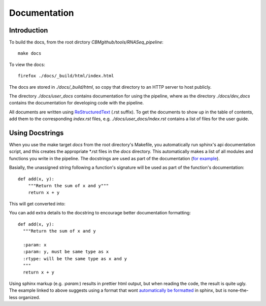 ===============
 Documentation
===============

Introduction
============

To build the docs, from the root dirctory `CBMgithub/tools/RNASeq_pipeline`::

  make docs

To view the docs::

  firefox ./docs/_build/html/index.html

The docs are stored in `./docs/_build/html`, so copy that directory to an
HTTP server to host publicly. 

The directory `./docs/user_docs` contains documentation for using the
pipeline, where as the directory `./docs/dev_docs` contains the
documentation for developing code with the pipeline.

All documents are written using
`ReStructuredText <http://sphinx-doc.org/rest.html>`_ (.rst suffix). To
get the documents to show up in the table of contents, add them to the
corresponding `index.rst` files, e.g. `./docs/user_docs/index.rst`
contains a list of files for the user guide. 


Using Docstrings
================

When you use the make target `docs` from the root directory's Makefile,
you automatically run sphinx's api documentation script, and this creates
the appropriate \*.rst files in the `docs` directory. This automatically
makes a list of all modules and functions you write in the pipeline. The
docstrings are used as part of the documentation (`for example <https://pythonhosted.org/an_example_pypi_project/sphinx.html#function-definitions>`_). 

Basially, the unassigned string following a function's signature will be
used as part of the function's documentation::

  def add(x, y):
      """Return the sum of x and y"""
      return x + y

This will get converted into:

.. function:: add(x, y)

   Return the sum of x and y

You can add extra details to the docstring to encourage better
documentation formatting::

    def add(x, y):
      """Return the sum of x and y

      :param: x
      :param: y, must be same type as x
      :rtype: will be the same type as x and y
      """
      return x + y

.. function:: add(x, y)

   Return the sum of x and y
   
   :param: x
   :param: y, must be same type as x
   :rtype: will be the same type as x and y


Using sphinx markup (e.g. `:param:`) results in prettier html output, but
when reading the code, the result is quite ugly. The example linked to
above suggests using a format that wont
`automatically be formatted <https://pythonhosted.org/an_example_pypi_project/sphinx.html#full-code-example>`_ in sphinx, but is none-the-less organized. 
